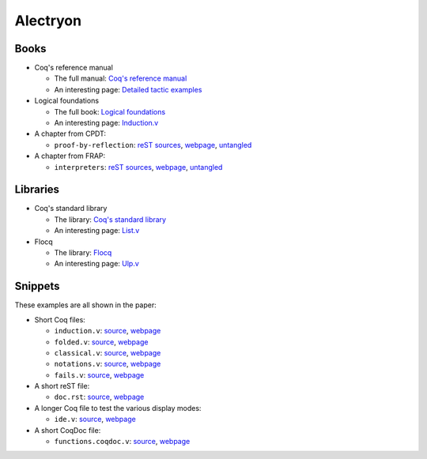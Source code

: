 ===========
 Alectryon
===========

Books
=====

- Coq's reference manual

  + The full manual: `Coq's reference manual <bench/refman/>`__
  + An interesting page: `Detailed tactic examples <bench/refman/proof-engine/detailed-tactic-examples.html>`__

- Logical foundations

  + The full book: `Logical foundations <bench/lf/index.html>`__
  + An interesting page: `Induction.v <bench/lf/Induction.html>`__

- A chapter from CPDT:

  + ``proof-by-reflection``: `reST sources <bench/books/proof-by-reflection.rst>`__, `webpage <bench/books/proof-by-reflection.html>`__, `untangled <bench/books/proof-by-reflection.v>`__

- A chapter from FRAP:

  + ``interpreters``: `reST sources <bench/books/interpreters.rst>`__, `webpage <bench/books/interpreters.html>`__, `untangled <bench/books/interpreters.v>`__

Libraries
=========

- Coq's standard library

  + The library: `Coq's standard library <bench/stdlib/theories/>`__
  + An interesting page: `List.v <bench/stdlib/theories/Lists/List.html>`__

- Flocq

  + The library: `Flocq <bench/flocq-3.3.1/src/>`__
  + An interesting page: `Ulp.v <bench/flocq-3.3.1/src/Core/Ulp.html>`__

Snippets
========

These examples are all shown in the paper:

- Short Coq files:

  + ``induction.v``: `source <snippets/induction.v>`__, `webpage <snippets/induction.html>`__
  + ``folded.v``: `source <snippets/folded.v>`__, `webpage <snippets/folded.html>`__
  + ``classical.v``: `source <snippets/classical.v>`__, `webpage <snippets/classical.html>`__
  + ``notations.v``: `source <snippets/notations.v>`__, `webpage <snippets/notations.html>`__
  + ``fails.v``: `source <snippets/fails.v>`__, `webpage <snippets/fails.html>`__

- A short reST file:

  + ``doc.rst``: `source <snippets/doc.rst>`__, `webpage <snippets/doc.html>`__

- A longer Coq file to test the various display modes:

  + ``ide.v``: `source <snippets/ide.v>`__, `webpage <snippets/ide.html>`__

- A short CoqDoc file:

  + ``functions.coqdoc.v``: `source <snippets/functions.coqdoc.v>`__, `webpage <snippets/functions.coqdoc.html>`__
